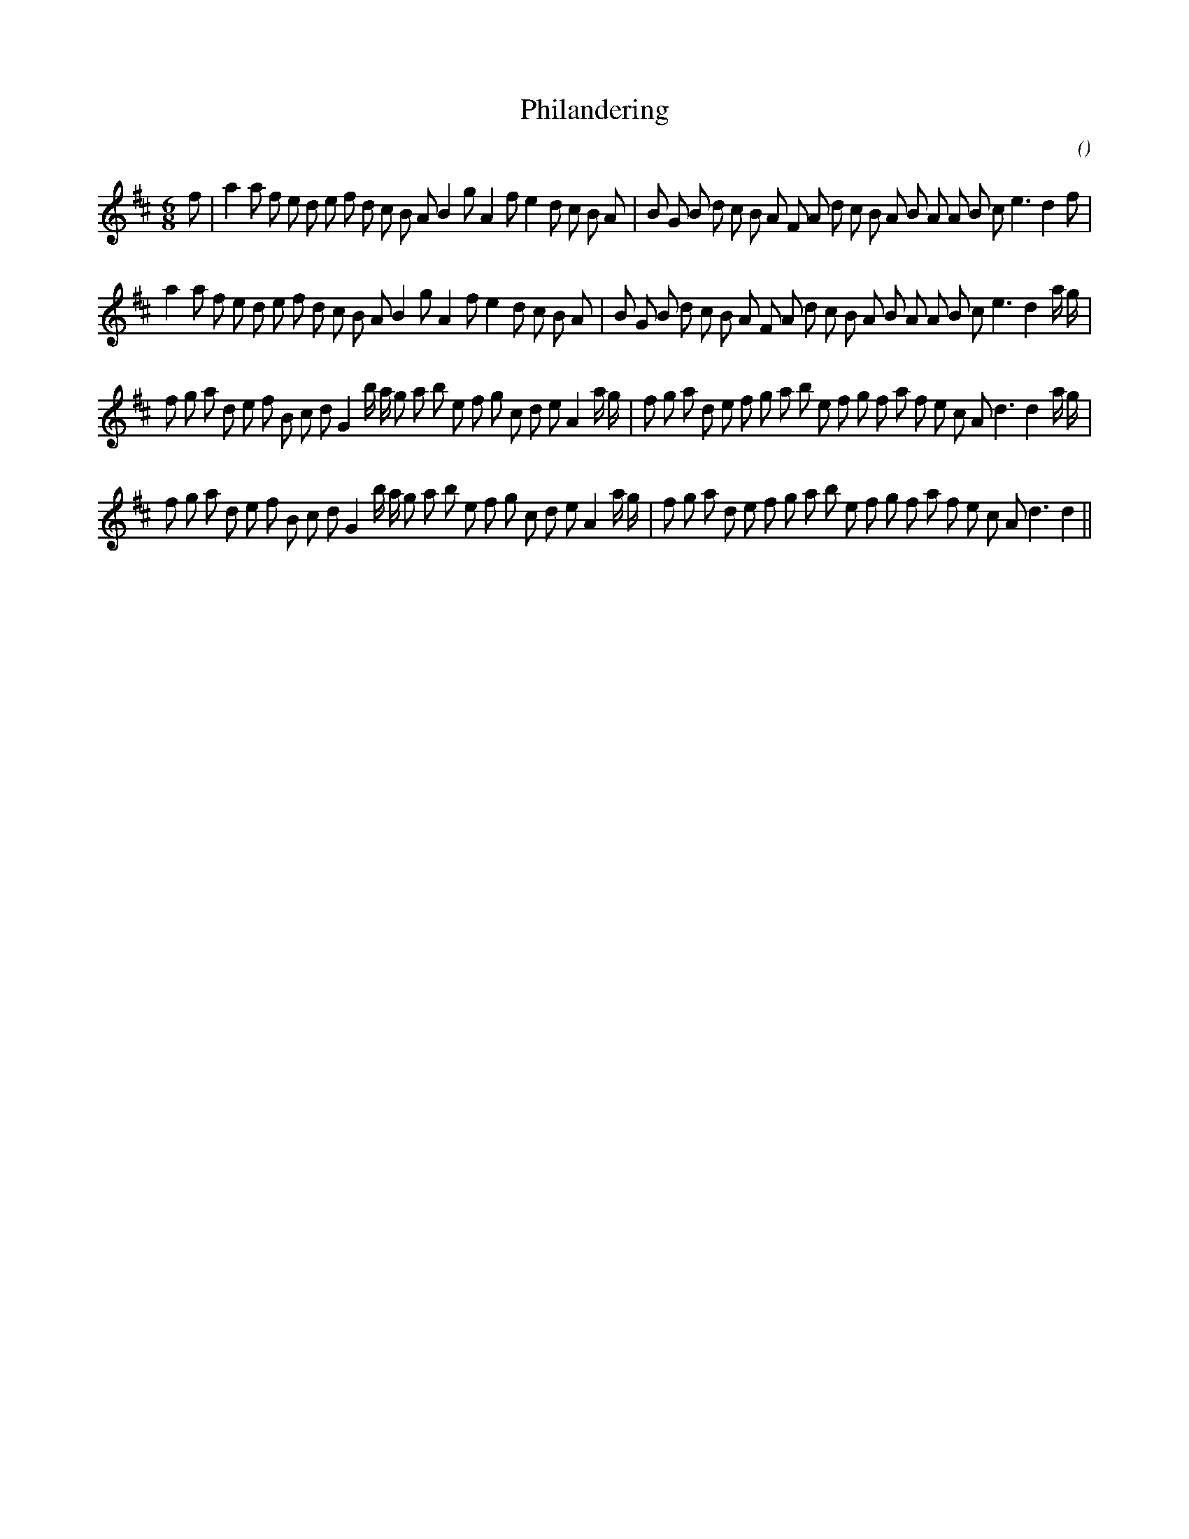 X:1
T: Philandering
N:
C:
S:
A:
O:
R:
M:6/8
K:D
I:speed 150
%W: A1
% voice 1 (1 lines, 42 notes)
K:D
M:6/8
L:1/16
f2 |a4 a2 f2 e2 d2 e2 f2 d2 c2 B2 A2 B4 g2 A4 f2 e4 d2 c2 B2 A2 |B2 G2 B2 d2 c2 B2 A2 F2 A2 d2 c2 B2 A2 B2 A2 A2 B2 c2 e6 d4 f2 |
%W: A2
% voice 1 (1 lines, 42 notes)
a4 a2 f2 e2 d2 e2 f2 d2 c2 B2 A2 B4 g2 A4 f2 e4 d2 c2 B2 A2 |B2 G2 B2 d2 c2 B2 A2 F2 A2 d2 c2 B2 A2 B2 A2 A2 B2 c2 e6 d4 a g |
%W: B1
% voice 1 (1 lines, 46 notes)
f2 g2 a2 d2 e2 f2 B2 c2 d2 G4 b a g2 a2 b2 e2 f2 g2 c2 d2 e2 A4 a g |f2 g2 a2 d2 e2 f2 g2 a2 b2 e2 f2 g2 f2 a2 f2 e2 c2 A2 d6d4 a g |
%W: B2
% voice 1 (1 lines, 44 notes)
f2 g2 a2 d2 e2 f2 B2 c2 d2 G4 b a g2 a2 b2 e2 f2 g2 c2 d2 e2 A4 a g |f2 g2 a2 d2 e2 f2 g2 a2 b2 e2 f2 g2 f2 a2 f2 e2 c2 A2 d6d4 ||
